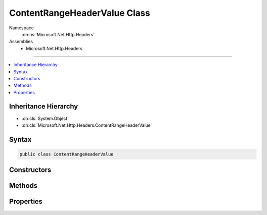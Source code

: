 

ContentRangeHeaderValue Class
=============================





Namespace
    :dn:ns:`Microsoft.Net.Http.Headers`
Assemblies
    * Microsoft.Net.Http.Headers

----

.. contents::
   :local:



Inheritance Hierarchy
---------------------


* :dn:cls:`System.Object`
* :dn:cls:`Microsoft.Net.Http.Headers.ContentRangeHeaderValue`








Syntax
------

.. code-block:: csharp

    public class ContentRangeHeaderValue








.. dn:class:: Microsoft.Net.Http.Headers.ContentRangeHeaderValue
    :hidden:

.. dn:class:: Microsoft.Net.Http.Headers.ContentRangeHeaderValue

Constructors
------------

.. dn:class:: Microsoft.Net.Http.Headers.ContentRangeHeaderValue
    :noindex:
    :hidden:

    
    .. dn:constructor:: Microsoft.Net.Http.Headers.ContentRangeHeaderValue.ContentRangeHeaderValue(System.Int64)
    
        
    
        
        :type length: System.Int64
    
        
        .. code-block:: csharp
    
            public ContentRangeHeaderValue(long length)
    
    .. dn:constructor:: Microsoft.Net.Http.Headers.ContentRangeHeaderValue.ContentRangeHeaderValue(System.Int64, System.Int64)
    
        
    
        
        :type from: System.Int64
    
        
        :type to: System.Int64
    
        
        .. code-block:: csharp
    
            public ContentRangeHeaderValue(long from, long to)
    
    .. dn:constructor:: Microsoft.Net.Http.Headers.ContentRangeHeaderValue.ContentRangeHeaderValue(System.Int64, System.Int64, System.Int64)
    
        
    
        
        :type from: System.Int64
    
        
        :type to: System.Int64
    
        
        :type length: System.Int64
    
        
        .. code-block:: csharp
    
            public ContentRangeHeaderValue(long from, long to, long length)
    

Methods
-------

.. dn:class:: Microsoft.Net.Http.Headers.ContentRangeHeaderValue
    :noindex:
    :hidden:

    
    .. dn:method:: Microsoft.Net.Http.Headers.ContentRangeHeaderValue.Equals(System.Object)
    
        
    
        
        :type obj: System.Object
        :rtype: System.Boolean
    
        
        .. code-block:: csharp
    
            public override bool Equals(object obj)
    
    .. dn:method:: Microsoft.Net.Http.Headers.ContentRangeHeaderValue.GetHashCode()
    
        
        :rtype: System.Int32
    
        
        .. code-block:: csharp
    
            public override int GetHashCode()
    
    .. dn:method:: Microsoft.Net.Http.Headers.ContentRangeHeaderValue.Parse(System.String)
    
        
    
        
        :type input: System.String
        :rtype: Microsoft.Net.Http.Headers.ContentRangeHeaderValue
    
        
        .. code-block:: csharp
    
            public static ContentRangeHeaderValue Parse(string input)
    
    .. dn:method:: Microsoft.Net.Http.Headers.ContentRangeHeaderValue.ToString()
    
        
        :rtype: System.String
    
        
        .. code-block:: csharp
    
            public override string ToString()
    
    .. dn:method:: Microsoft.Net.Http.Headers.ContentRangeHeaderValue.TryParse(System.String, out Microsoft.Net.Http.Headers.ContentRangeHeaderValue)
    
        
    
        
        :type input: System.String
    
        
        :type parsedValue: Microsoft.Net.Http.Headers.ContentRangeHeaderValue
        :rtype: System.Boolean
    
        
        .. code-block:: csharp
    
            public static bool TryParse(string input, out ContentRangeHeaderValue parsedValue)
    

Properties
----------

.. dn:class:: Microsoft.Net.Http.Headers.ContentRangeHeaderValue
    :noindex:
    :hidden:

    
    .. dn:property:: Microsoft.Net.Http.Headers.ContentRangeHeaderValue.From
    
        
        :rtype: System.Nullable<System.Nullable`1>{System.Int64<System.Int64>}
    
        
        .. code-block:: csharp
    
            public long ? From { get; }
    
    .. dn:property:: Microsoft.Net.Http.Headers.ContentRangeHeaderValue.HasLength
    
        
        :rtype: System.Boolean
    
        
        .. code-block:: csharp
    
            public bool HasLength { get; }
    
    .. dn:property:: Microsoft.Net.Http.Headers.ContentRangeHeaderValue.HasRange
    
        
        :rtype: System.Boolean
    
        
        .. code-block:: csharp
    
            public bool HasRange { get; }
    
    .. dn:property:: Microsoft.Net.Http.Headers.ContentRangeHeaderValue.Length
    
        
        :rtype: System.Nullable<System.Nullable`1>{System.Int64<System.Int64>}
    
        
        .. code-block:: csharp
    
            public long ? Length { get; }
    
    .. dn:property:: Microsoft.Net.Http.Headers.ContentRangeHeaderValue.To
    
        
        :rtype: System.Nullable<System.Nullable`1>{System.Int64<System.Int64>}
    
        
        .. code-block:: csharp
    
            public long ? To { get; }
    
    .. dn:property:: Microsoft.Net.Http.Headers.ContentRangeHeaderValue.Unit
    
        
        :rtype: System.String
    
        
        .. code-block:: csharp
    
            public string Unit { get; set; }
    

